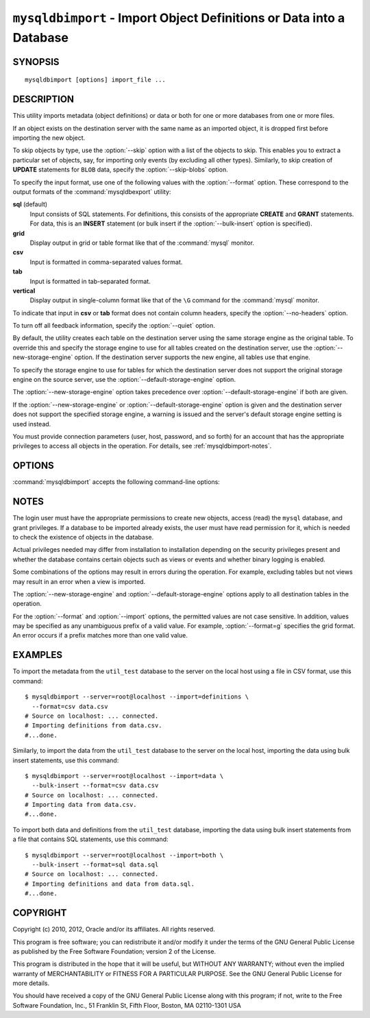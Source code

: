 .. _`mysqldbimport`:

#####################################################################
``mysqldbimport`` - Import Object Definitions or Data into a Database
#####################################################################

SYNOPSIS
--------

::

 mysqldbimport [options] import_file ...

DESCRIPTION
-----------

This utility imports metadata (object definitions) or data or both for
one or more databases from one or more files.

If an object exists on the destination server with the same name as an
imported object, it is dropped first before importing the new object.

To skip objects by type, use the :option:`--skip` option
with a list of the objects to skip. This enables you to extract a
particular set of objects, say, for importing only events (by
excluding all other types). Similarly, to skip creation of **UPDATE**
statements for ``BLOB`` data, specify the :option:`--skip-blobs` option.

To specify the input format, use one of the following values with the
:option:`--format` option. These correspond to the output formats of the
:command:`mysqldbexport` utility:

**sql** (default)
  Input consists of SQL statements. For definitions, this consists of
  the appropriate **CREATE** and **GRANT** statements. For data, this
  is an **INSERT** statement (or bulk insert if the
  :option:`--bulk-insert` option is specified).

**grid**
  Display output in grid or table format like that of the
  :command:`mysql` monitor.

**csv**
  Input is formatted in comma-separated values format.

**tab**
  Input is formatted in tab-separated format.

**vertical**
  Display output in single-column format like that of the ``\G`` command
  for the :command:`mysql` monitor.

To indicate that input in **csv** or **tab** format does not contain column
headers, specify the :option:`--no-headers` option.

To turn off all feedback information, specify the :option:`--quiet` option.

By default, the utility creates each table on the destination server using
the same storage engine as the original table.  To override this and specify
the storage engine to use for all tables created on the destination server,
use the :option:`--new-storage-engine` option. If the destination server
supports the new engine, all tables use that engine.

To specify the storage engine to use for tables for which the destination
server does not support the original storage engine on the source server,
use the :option:`--default-storage-engine` option.

The :option:`--new-storage-engine` option takes precedence over
:option:`--default-storage-engine` if both are given.

If the :option:`--new-storage-engine` or :option:`--default-storage-engine`
option is given and the destination server does not support the
specified storage engine, a warning is issued and the server's default storage
engine setting is used instead.

You must provide connection parameters (user, host, password, and
so forth) for an account that has the appropriate privileges to
access all objects in the operation.
For details, see :ref:`mysqldbimport-notes`.

OPTIONS
-------

:command:`mysqldbimport` accepts the following command-line options:

.. option:: --help

   Display a help message and exit.

.. option:: --bulk-insert, -b

   Use bulk insert statements for data.

.. option:: --default-storage-engine=<def_engine>

   The engine to use for tables if the destination server does not support
   the original storage engine on the source server.

.. option:: --drop-first, -d

   Drop each database to be imported if exists before importing anything into
   it.

.. option:: --dryrun

   Import the files and generate the statements but do not execute
   them. This is useful for testing input file validity.

.. option:: --format=<format>, -f<format>

   Specify the input format. Permitted format values are
   **sql**, **grid**, **tab**, **csv**, and **vertical**. The default is
   **sql**.
   
.. option:: --import=<import_type>, -i<import_type>

   Specify the import format. Permitted format values are **definitions** =
   import only the definitions (metadata) for the objects in the database list,
   **data** = import only the table data for the tables in the database list,
   and **both** = import the definitions and the data. The default is
   **definitions**.

   If you attempt to import objects into an existing database, the result
   depends on the import format. If the format is **definitions** or **both**,
   an error occurs unless :option:`--drop-first` is given. If the format is
   **data**, imported table data is added to existing table data.
   
.. option:: --new-storage-engine=<new_engine>

   The engine to use for all tables created on the destination server.

.. option::  --no-headers, -h

   Input does not contain column headers. This option applies only for
   **csv** and **tab** output.

.. option:: --quiet, -q

   Turn off all messages for quiet execution.

.. option:: --server=<server>

   Connection information for the server in
   <*user*>[:<*passwd*>]@<*host*>[:<*port*>][:<*socket*>] format.

.. option:: --skip=<skip_objects>

   Specify objects to skip in the operation as a comma-separated list
   (no spaces). Permitted values are **CREATE_DB**, **DATA**, **EVENTS**,
   **FUNCTIONS**, **GRANTS**, **PROCEDURES**, **TABLES**, **TRIGGERS**,
   and **VIEWS**.

.. option:: --skip-blobs

   Do not import ``BLOB`` data.

.. option:: --skip-rpl

   Do not execute replication commands.

.. option:: --verbose, -v

   Specify how much information to display. Use this option
   multiple times to increase the amount of information.  For example,
   :option:`-v` = verbose, :option:`-vv` = more verbose, :option:`-vvv` =
   debug.

.. option:: --version

   Display version information and exit.

.. _`mysqldbimport-notes`:

NOTES
-----

The login user must have the appropriate permissions to create new
objects, access (read) the ``mysql`` database, and grant privileges.
If a database to be imported already exists, the user must have read
permission for it, which is needed to check the existence of objects in the
database.

Actual privileges needed may differ from installation to installation
depending on the security privileges present and whether the database
contains certain objects such as views or events and whether binary
logging is enabled.

Some combinations of the options may result in errors during the
operation.  For example, excluding tables but not views may result
in an error when a view is imported.

The :option:`--new-storage-engine` and :option:`--default-storage-engine`
options apply to all destination tables in the operation.

For the :option:`--format` and :option:`--import` options, the permitted
values are not case sensitive. In addition, values may be specified as any
unambiguous prefix of a valid value.  For example, :option:`--format=g`
specifies the grid format. An error occurs if a prefix matches more
than one valid value.

EXAMPLES
--------

To import the metadata from the ``util_test`` database to the server
on the local host using a file in CSV format, use this command::

    $ mysqldbimport --server=root@localhost --import=definitions \
      --format=csv data.csv
    # Source on localhost: ... connected.
    # Importing definitions from data.csv.
    #...done.

Similarly, to import the data from the ``util_test`` database to the server
on the local host,
importing the data using bulk insert statements, use this command::

    $ mysqldbimport --server=root@localhost --import=data \
      --bulk-insert --format=csv data.csv
    # Source on localhost: ... connected.
    # Importing data from data.csv.
    #...done.

To import both data and definitions from the ``util_test`` database,
importing the data using bulk insert statements from a file that
contains SQL statements, use this command::

    $ mysqldbimport --server=root@localhost --import=both \
      --bulk-insert --format=sql data.sql
    # Source on localhost: ... connected.
    # Importing definitions and data from data.sql.
    #...done.

COPYRIGHT
---------

Copyright (c) 2010, 2012, Oracle and/or its affiliates. All rights reserved.

This program is free software; you can redistribute it and/or modify
it under the terms of the GNU General Public License as published by
the Free Software Foundation; version 2 of the License.

This program is distributed in the hope that it will be useful, but
WITHOUT ANY WARRANTY; without even the implied warranty of
MERCHANTABILITY or FITNESS FOR A PARTICULAR PURPOSE.  See the GNU
General Public License for more details.

You should have received a copy of the GNU General Public License
along with this program; if not, write to the Free Software
Foundation, Inc., 51 Franklin St, Fifth Floor, Boston, MA 02110-1301 USA
